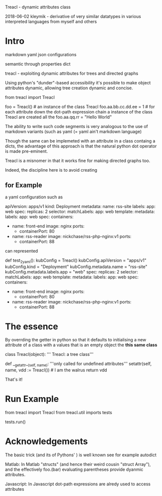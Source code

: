 Treacl - dynamic attributes class

2018-06-02 kleymik  - derivative of very similar datatypes in various interpreted languages from myself and others


* Intro

markdown yaml json configurations

semantic through properties dict

treacl - exploiting dynamic attributes for trees and directed graphs


Using python's "dunder"-based accessibility it's possible to make object attributes dynamic,
allowing tree creation dynamic and concise.  

  from treacl import Treacl

  foo = Treacl()                # an instance of the class Treacl
  foo.aa.bb.cc.dd.ee = 1        # for each attribute down the dot-path expression chain a instance of the class Treacl are created all the 
  foo.aa.qq.rr = "Hello World"

The ability to write such code segments is very analogous to the use of markdown variants (such as yaml (= yaml ain't markdown language)

Though the same can be implemeted with an attribute in a class containg a dicts, 
the advantage of this approach is that the natural python dot operator is made pre-eminent.

Treacl is a misnomer in that it works fine for making directed graphs too.

Indeed, the discipline here is to avoid creating 

** for Example

a yaml configuration such as

    apiVersion: apps/v1
    kind: Deployment
    metadata:
      name: rss-site
      labels:
        app: web
    spec:
      replicas: 2
      selector:
        matchLabels:
          app: web
      template:
        metadata:
          labels:
            app: web
        spec:
          containers:
            - name: front-end
              image: nginx
              ports:
                - containerPort: 80
            - name: rss-reader
              image: nickchase/rss-php-nginx:v1
              ports:
                - containerPort: 88

can represented

def test_2_yaml():
    kubConfig = Treacl()
	kubConfig.apiVersion = "apps/v1"
	kubConfig.kind = "Deployment"
	kubConfig.metadata.name = "rss-site"
	kubConfig.metadata.labels.app = "web"
	spec:
	  replicas: 2
	  selector:
		matchLabels:
		  app: web
	  template:
		metadata:
		  labels:
			app: web
		spec:
		  containers:
			- name: front-end
			  image: nginx
			  ports:
				- containerPort: 80
			- name: rss-reader
			  image: nickchase/rss-php-nginx:v1
			  ports:
				- containerPort: 88


* The essence

By overrding the getter in python so that it defaults to initialising a new attribute of a class with a values 
that is an empty object the *this same class*

class Treacl(object):
    ''' Treacl: a tree class'''

   def __getattr__(self, name):
        '''only called for undefined attributes'''
        setattr(self, name, vdd := Treacl())                      # I am the walrus
        return vdd

That's it!
 

* Run Example

from treacl import Treacl
from treacl.util imports tests

tests.run()



* Acknowledgements

The basic trick (and its of Pythons' ) is well known 
see for example
autodict

Matlab:     In Matlab "structs" (and hence their weird cousin "struct Array"), and the effectively foo.(bar) evaluating parentheses provide dyanmic attributes.

Javascript: In Javascript dot-path expressions are alredy used to access attributes


